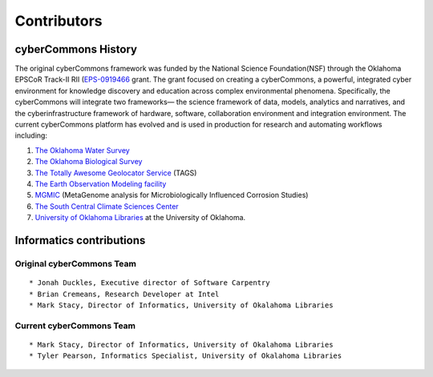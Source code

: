 Contributors
============

cyberCommons History
~~~~~~~~~~~~~~~~~~~~

The original cyberCommons framework was funded by the National Science
Foundation(NSF) through the Oklahoma EPSCoR Track-II RII
(`EPS-0919466 <https://www.nsf.gov/awardsearch/showAward?AWD_ID=0919443>`__
grant. The grant focused on creating a cyberCommons, a powerful,
integrated cyber environment for knowledge discovery and education
across complex environmental phenomena. Specifically, the cyberCommons
will integrate two frameworks— the science framework of data, models,
analytics and narratives, and the cyberinfrastructure framework of
hardware, software, collaboration environment and integration
environment. The current cyberCommons platform has evolved and is used
in production for research and automating workflows including:

1. `The Oklahoma Water
   Survey <http://data.oklahomawatersurvey.org/portal/>`__
2. `The Oklahoma Biological Survey <http://www.biosurvey.ou.edu/>`__
3. `The Totally Awesome Geolocator
   Service <http://tags.animalmigration.org/>`__ (TAGS)
4. `The Earth Observation Modeling facility <http://eomf.ou.edu/>`__
5. `MGMIC <http://mgmic.oscer.ou.edu/>`__ (MetaGenome analysis for
   Microbiologically Influenced Corrosion Studies)
6. `The South Central Climate Sciences
   Center <http://southcentralclimate.org/>`__
7. `University of Oklahoma Libraries <https://libraries.ou.edu/>`__ at
   the University of Oklahoma.

Informatics contributions
~~~~~~~~~~~~~~~~~~~~~~~~~

Original cyberCommons Team
^^^^^^^^^^^^^^^^^^^^^^^^^^

::

    * Jonah Duckles, Executive director of Software Carpentry
    * Brian Cremeans, Research Developer at Intel 
    * Mark Stacy, Director of Informatics, University of Okalahoma Libraries

Current cyberCommons Team
^^^^^^^^^^^^^^^^^^^^^^^^^^^^

::

    * Mark Stacy, Director of Informatics, University of Okalahoma Libraries
    * Tyler Pearson, Informatics Specialist, University of Okalahoma Libraries
